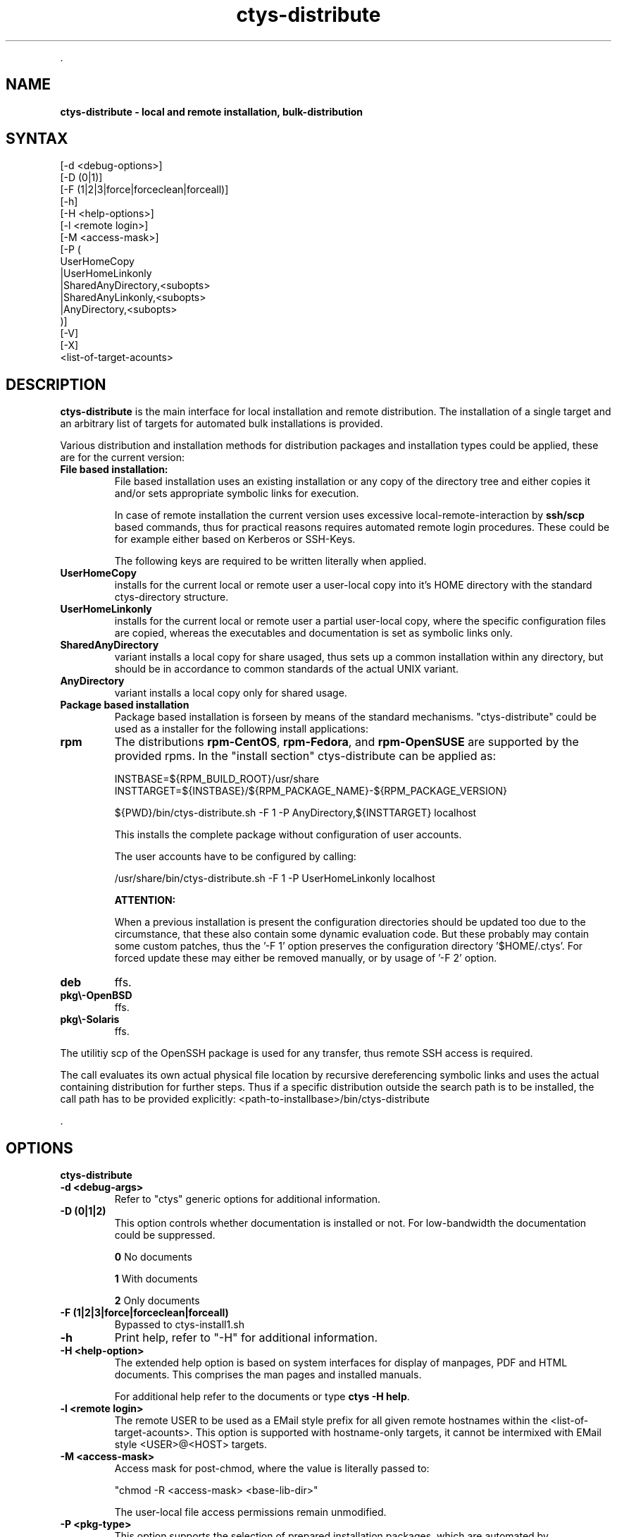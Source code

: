 .TH "ctys-distribute" 1 "June, 2010" ""

.P
\&.

.SH NAME
.P
\fBctys-distribute - local and remote installation, bulk-distribution\fR

.SH SYNTAX

   [-d <debug-options>]
   [-D (0|1)]
   [-F (1|2|3|force|forceclean|forceall)]
   [-h]
   [-H <help-options>]
   [-l <remote login>]
   [-M <access-mask>]
   [-P (
       UserHomeCopy
      |UserHomeLinkonly
      |SharedAnyDirectory,<subopts>
      |SharedAnyLinkonly,<subopts>
      |AnyDirectory,<subopts>
      )]
   [-V]
   [-X]
   <list-of-target-acounts>






.SH DESCRIPTION
.P
\fBctys\-distribute\fR is the main interface for local installation and 
remote distribution. The installation of a single target and an
arbitrary list of targets for automated bulk installations is provided.

.P
Various distribution and installation methods for distribution packages
and installation types could be applied, these are for the current
version:

.TP
\fBFile based installation:\fR
File based installation uses an existing installation or any copy of
the directory tree and either copies it and/or sets appropriate
symbolic links for execution.

In case of remote installation the current version uses excessive local\-remote\-interaction
by \fBssh/scp\fR based commands, thus for practical reasons requires automated remote login procedures.
These could be for example either based on Kerberos or SSH\-Keys.

The following keys are required to be written literally when applied.

.TP

\fBUserHomeCopy\fR
installs for the current local or remote user a user\-local
copy into it's HOME directory with the standard ctys\-directory
structure.

.TP

\fBUserHomeLinkonly\fR
installs for the current local or remote user a partial
user\-local copy, where the specific configuration files are copied, 
whereas the executables and documentation is set as symbolic
links only. 

.TP

\fBSharedAnyDirectory\fR
variant installs a local copy for share usaged, thus sets up
a common installation within any directory, but should be in 
accordance to common standards of the actual UNIX variant.

.TP

\fBAnyDirectory\fR
variant installs a local copy only for shared usage.

.TP
\fBPackage based installation\fR
Package based installation is forseen by means of the standard mechanisms.
"ctys\-distribute" could be used as a installer for the following install
applications:

.TP

\fBrpm\fR
The distributions \fBrpm\-CentOS\fR, \fBrpm\-Fedora\fR, and \fBrpm\-OpenSUSE\fR are supported by the provided rpms.
In the "install section" ctys\-distribute can be applied as:

.nf
  
  INSTBASE=${RPM_BUILD_ROOT}/usr/share
  INSTTARGET=${INSTBASE}/${RPM_PACKAGE_NAME}-${RPM_PACKAGE_VERSION}
  
  ${PWD}/bin/ctys-distribute.sh -F 1 -P AnyDirectory,${INSTTARGET} localhost
  
.fi


This installs the complete package without configuration of user accounts.

The user accounts have to be configured by calling:

.nf
  
  /usr/share/bin/ctys-distribute.sh -F 1 -P UserHomeLinkonly localhost
  
  
.fi

\fBATTENTION:\fR

When a previous installation is present the configuration directories should be updated too 
due to the circumstance, that these also contain some dynamic evaluation code.
But these probably may contain some custom patches, thus the '\-F 1' option preserves the 
configuration directory '$HOME/.ctys'.
For forced update these may either be removed manually, or by usage of '\-F 2' option.

.TP

\fBdeb\fR
ffs.

.TP

\fBpkg\\-OpenBSD\fR
ffs.

.TP

\fBpkg\\-Solaris\fR
ffs.

.P
The utilitiy scp of the OpenSSH package is used for any transfer, thus 
remote SSH access is required.

.P
The call evaluates its own actual physical file location by recursive 
dereferencing symbolic links and uses the actual containing distribution 
for further steps. 
Thus if a specific distribution outside the search path is to be installed, the
call path has to be provided explicitly:
<path\-to\-installbase>/bin/ctys\-distribute

.P
\&.

.SH OPTIONS
.P
\fBctys-distribute\fR 

.TP
\fB\-d <debug\-args>\fR
Refer to "ctys" generic options for additional information.

.TP
\fB\-D (0|1|2)\fR
This option controls whether documentation is installed or not. For
low\-bandwidth the documentation could be suppressed.

\fB0\fR No documents

\fB1\fR With documents

\fB2\fR Only documents

.TP
\fB\-F (1|2|3|force|forceclean|forceall)\fR
Bypassed to ctys\-install1.sh

.TP
\fB\-h\fR
Print help, refer to "\-H" for additional information.

.TP
\fB\-H <help\-option>\fR
The extended help option is based on system interfaces for display of
manpages, PDF  and HTML documents.
This comprises the man pages and installed manuals.

For additional help refer to the documents or type \fBctys \-H help\fR.

.TP
\fB\-l <remote login>\fR
The remote USER to be used as a EMail style prefix for all given
remote hostnames within the <list\-of\-target\-acounts>.
This option is supported with hostname\-only targets, it
cannot be intermixed with EMail style <USER>@<HOST> targets.

.TP
\fB\-M <access\-mask>\fR
Access mask for post\-chmod, where the value is literally passed to:

"chmod \-R <access\-mask> <base\-lib\-dir>"

The user\-local file access permissions remain unmodified.

.TP
\fB\-P <pkg\-type>\fR
This option supports the selection of prepared installation packages,
which are automated by preconfigured parameters or to be finished by
interactive dialogue from the command line interface.

The packages are prepared during build operations within the local
"packages" directory for the current version.

For system directory appropriate access permissions are required.

.RS
.IP \(bu 3
\fBUserHomeCopy\fR:

Creates a copy in $HOME/lib and sets links to $HOME/bin.

.IP \(bu 3
\fBUserHomeLinkonly\fR:

Creates sets links to $HOME/bin from execution directory.

.IP \(bu 3
\fBSharedAnyDirectory\fR,\fI<install\-directory>\fR[,\fI<link\-directory>\fR]:

The links will be set within the standard directory conventions.

.RS
.IP \(bu 3
\fI<install\-directory>\fR:
Directory for installation of non\-user specific files.

.IP \(bu 3
\fI<link\-directory>\fR:
The links to be set, default is "${HOME}/bin".

.RE
.IP \(bu 3
\fBSharedAnyLinkonly\fR,\fI<reference\-directory>\fR,\fI<link\-directory>\fR:

Any directory could be linked, this could be used e.g. for providing
sysmbolic links within standard search PATH.

.RS
.IP \(bu 3
\fI<reference\-directory>\fR:
Directory for targets of symbolic links to non\-user specific files.

.IP \(bu 3
\fI<link\-directory>\fR:
The links to be set.

.RE
.IP \(bu 3
\fBAnyDirectory\fR,\fI<install\-directory>\fR:

Copies only without setup of configuration.
Foreseen for build process only.

.RS
.IP \(bu 3
\fI<install\-directory>\fR:
Directory for installation of non\-user specific files.
.RE
.RE

.TP
\fB\-V\fR
Version.

.TP
\fB\-X\fR
Terse output format, effects "\-V" when set left\-of.

.P
\&.

.SH ARGUMENTS
.TP
\fB<list\-of\-target\-acounts>\fR
The target accounts appropriate for the ssh/scp\-call, where the
install process shout be executed.

The provided formats are a list of EMail style hostnames or pure
hostnames. EMail style hostnames are not supported in conjunction with
the "\-l" option.

For any hostname without a user\-prefix either the current USER or the
user from the "\-l" option is prepended.

.P
\&.

.SH EXIT-VALUES
.TP
 0: OK:
Result is valid.

.TP
 1: NOK:
Erroneous parameters.

.TP
 2: NOK:
Missing an environment element like files or databases.

.SH SEE ALSO
.TP
\fBctys use\-cases\fR
ffs.

.TP
\fBctys plugins\fR
.TP
  \fBPMs\fR
\fIctys\-PM(7)\fR
.TP
  \fBVMs\fR
\fIctys\-KVM(7)\fR, \fIctys\-QEMU(7)\fR, \fIctys\-VMV(7)\fR, \fIctys\-XEN(7)\fR, \fIctys\-VBOX(7)\fR
.TP
  \fBHOSTS\fR
\fIctys\-CLI(7)\fR, \fIctys\-PM(7)\fR, \fIctys\-VNC(7)\fR, \fIctys\-X11(7)\fR

.TP
\fBctys executables\fR
\fIctys\-genmconf(1)\fR, \fIctys\-install(1)\fR, \fIctys\-plugins(1)\fR, \fIctys\-vhost(1)\fR

.TP
\fBsystem executables\fR
ffs.

.SH AUTHOR
.P
Written and maintained by Arno\-Can Uestuensoez:

.TS
tab(^); ll.
 Maintenance:^<acue_sf1@sourceforge.net>
 Homepage:^<http://www.UnifiedSessionsManager.org>
 Sourceforge.net:^<http://sourceforge.net/projects/ctys>
 Berlios.de:^<http://ctys.berlios.de>
 Commercial:^<http://www.i4p.com>
.TE


.SH COPYRIGHT
.P
Copyright (C) 2008, 2009, 2010 Ingenieurbuero Arno\-Can Uestuensoez

.P
This is software and documentation from \fBBASE\fR package,

.RS
.IP \(bu 3
for software see GPL3 for license conditions,
.IP \(bu 3
for documents  see GFDL\-1.3 with invariant sections for license conditions.
.RE

.P
The whole document \- all sections \- is/are defined as invariant.

.P
For additional information refer to enclosed Releasenotes and License files.


.\" man code generated by txt2tags 2.3 (http://txt2tags.sf.net)
.\" cmdline: txt2tags -t man -i ctys-distribute.t2t -o /tmpn/0/ctys/bld/01.11.010/doc-tmp/BASE/en/man/man1/ctys-distribute.1

